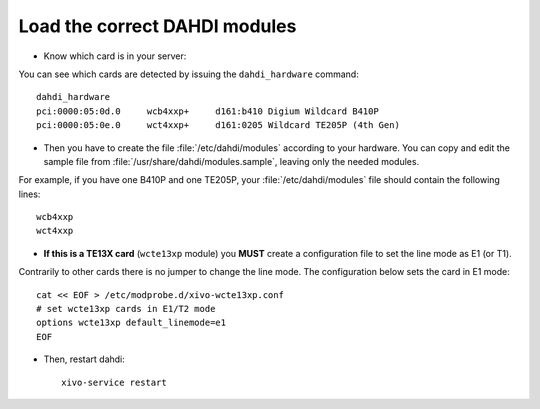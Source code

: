 .. _load_dahdi_modules:

Load the correct DAHDI modules
==============================

.. highlight:: none

* Know which card is in your server:

You can see which cards are detected by issuing the ``dahdi_hardware`` command::

   dahdi_hardware
   pci:0000:05:0d.0     wcb4xxp+     d161:b410 Digium Wildcard B410P
   pci:0000:05:0e.0     wct4xxp+     d161:0205 Wildcard TE205P (4th Gen)

* Then you have to create the file :file:`/etc/dahdi/modules` according to your hardware. You can
  copy and edit the sample file from :file:`/usr/share/dahdi/modules.sample`, leaving only the
  needed modules.

For example, if you have one B410P and one TE205P, your :file:`/etc/dahdi/modules` file should
contain the following lines::

    wcb4xxp
    wct4xxp

* **If this is a TE13X card** (``wcte13xp`` module) you **MUST** create a configuration file to set
  the line mode as E1 (or T1).

Contrarily to other cards there is no jumper to change the line mode. The configuration below
sets the card in E1 mode::

    cat << EOF > /etc/modprobe.d/xivo-wcte13xp.conf
    # set wcte13xp cards in E1/T2 mode
    options wcte13xp default_linemode=e1
    EOF

* Then, restart dahdi::

   xivo-service restart
